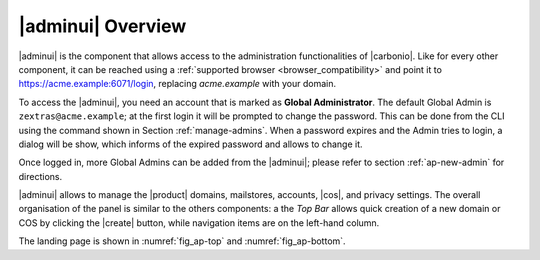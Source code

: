 .. _adminpanel:

|adminui| Overview
==================

|adminui| is the component that allows access to the administration
functionalities of |carbonio|.  Like for every other component, it can
be reached using a :ref:`supported browser <browser_compatibility>`
and point it to https://acme.example:6071/login, replacing
`acme.example` with your domain.

To access the |adminui|, you need an account that is marked as
**Global Administrator**. The default Global Admin is
``zextras@acme.example``; at the first login it will be prompted to
change the password. This can be done from the CLI using the command
shown in Section :ref:`manage-admins`. When a password expires and the
Admin tries to login, a dialog will be show, which informs of the
expired password and allows to change it.

Once logged in, more Global Admins can be added from the |adminui|;
please refer to section :ref:`ap-new-admin` for directions.

|adminui| allows to manage the |product| domains, mailstores,
accounts, |cos|, and privacy settings. The overall organisation of the
panel is similar to the others components: a the *Top Bar* allows
quick creation of a new domain or COS by clicking the |create| button,
while navigation items are on the left-hand column.

The landing page is shown in :numref:`fig_ap-top` and
:numref:`fig_ap-bottom`.

.. grid:: 1 1 2 2
   :gutter: 3

   .. grid-item::
      :columns: 6
      
      .. _fig_ap-top:

      .. figure:: /img/adminpanel/AP-landing-top.png
	 :width: 100%

         The upper part of Admin Panel's landing page

   .. grid-item::
      :columns: 6
  
      The upper part contains information about the logged in
      administrator, the version of |product| and, on the top.right
      corner. the date and time of the last login.
      
      Moreover, clicking on either of the boxes will open the
      |adminui| page for the Accounts and distribution list,
      respectively.

.. grid:: 1 1 2 2
   :gutter: 3
                 
   .. grid-item::
      :columns: 6

      .. _fig_ap-bottom:

      .. figure:: /img/adminpanel/AP-landing-bottom.png
	 :width: 100%

         The lower part of Admin Panel's landing page

   .. grid-item::
      :columns: 6

      In the lower part are shown the versions of |carbonio| and of
      |carbonio| Core for all the servers defined within the
      |carbonio| infrastructure. The button `GO TO MAILSTORES SERVERS
      LIST` allows to open the :menuselection:`Storage --> Global
      Servers --> Server List` page.
